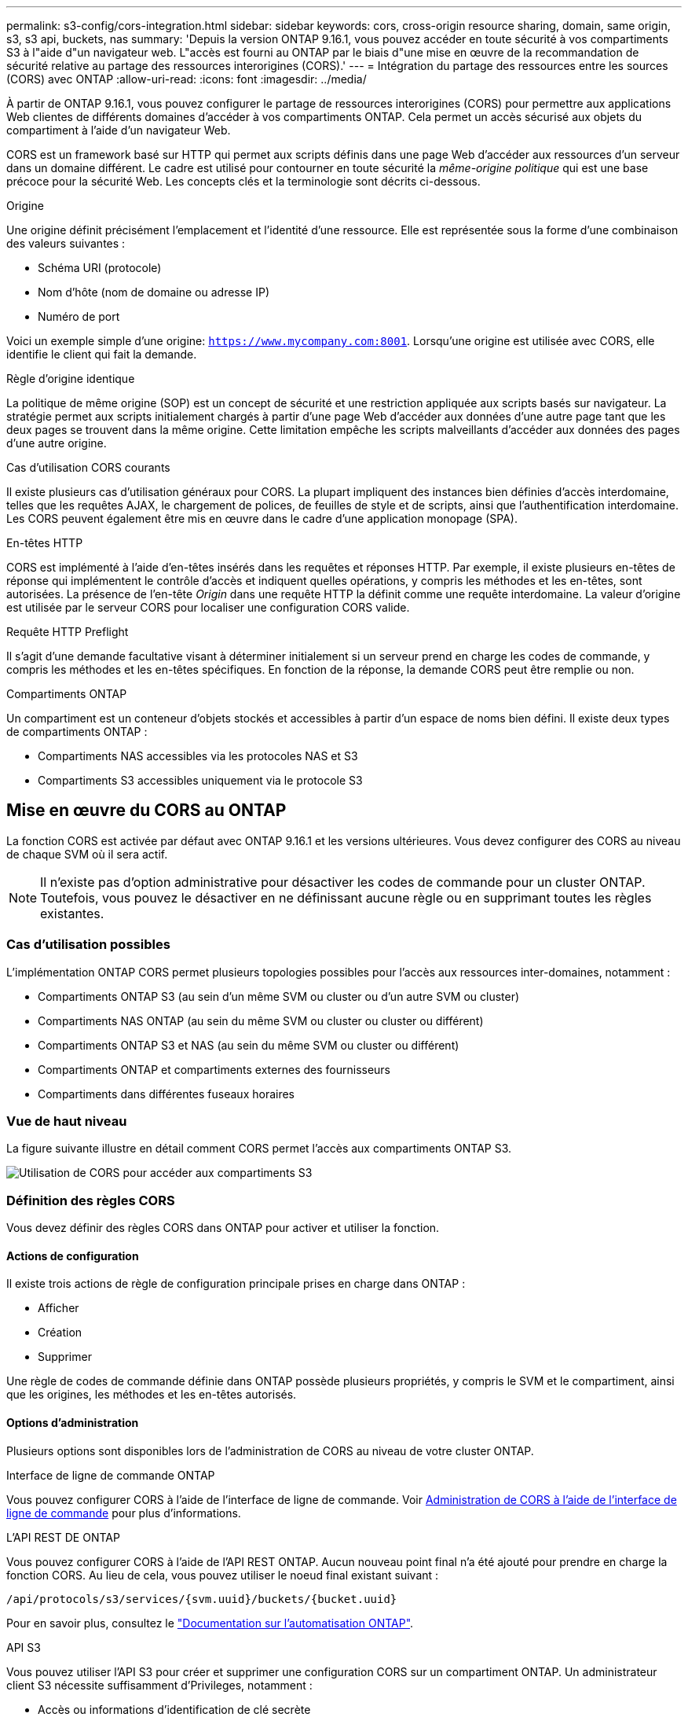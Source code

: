 ---
permalink: s3-config/cors-integration.html 
sidebar: sidebar 
keywords: cors, cross-origin resource sharing, domain, same origin, s3, s3 api, buckets, nas 
summary: 'Depuis la version ONTAP 9.16.1, vous pouvez accéder en toute sécurité à vos compartiments S3 à l"aide d"un navigateur web. L"accès est fourni au ONTAP par le biais d"une mise en œuvre de la recommandation de sécurité relative au partage des ressources interorigines (CORS).' 
---
= Intégration du partage des ressources entre les sources (CORS) avec ONTAP
:allow-uri-read: 
:icons: font
:imagesdir: ../media/


[role="lead"]
À partir de ONTAP 9.16.1, vous pouvez configurer le partage de ressources interorigines (CORS) pour permettre aux applications Web clientes de différents domaines d'accéder à vos compartiments ONTAP. Cela permet un accès sécurisé aux objets du compartiment à l'aide d'un navigateur Web.

CORS est un framework basé sur HTTP qui permet aux scripts définis dans une page Web d'accéder aux ressources d'un serveur dans un domaine différent. Le cadre est utilisé pour contourner en toute sécurité la _même-origine politique_ qui est une base précoce pour la sécurité Web. Les concepts clés et la terminologie sont décrits ci-dessous.

.Origine
Une origine définit précisément l'emplacement et l'identité d'une ressource. Elle est représentée sous la forme d'une combinaison des valeurs suivantes :

* Schéma URI (protocole)
* Nom d'hôte (nom de domaine ou adresse IP)
* Numéro de port


Voici un exemple simple d'une origine: `https://www.mycompany.com:8001`. Lorsqu'une origine est utilisée avec CORS, elle identifie le client qui fait la demande.

.Règle d'origine identique
La politique de même origine (SOP) est un concept de sécurité et une restriction appliquée aux scripts basés sur navigateur. La stratégie permet aux scripts initialement chargés à partir d'une page Web d'accéder aux données d'une autre page tant que les deux pages se trouvent dans la même origine. Cette limitation empêche les scripts malveillants d'accéder aux données des pages d'une autre origine.

.Cas d'utilisation CORS courants
Il existe plusieurs cas d'utilisation généraux pour CORS. La plupart impliquent des instances bien définies d'accès interdomaine, telles que les requêtes AJAX, le chargement de polices, de feuilles de style et de scripts, ainsi que l'authentification interdomaine. Les CORS peuvent également être mis en œuvre dans le cadre d'une application monopage (SPA).

.En-têtes HTTP
CORS est implémenté à l'aide d'en-têtes insérés dans les requêtes et réponses HTTP. Par exemple, il existe plusieurs en-têtes de réponse qui implémentent le contrôle d'accès et indiquent quelles opérations, y compris les méthodes et les en-têtes, sont autorisées. La présence de l'en-tête _Origin_ dans une requête HTTP la définit comme une requête interdomaine. La valeur d'origine est utilisée par le serveur CORS pour localiser une configuration CORS valide.

.Requête HTTP Preflight
Il s'agit d'une demande facultative visant à déterminer initialement si un serveur prend en charge les codes de commande, y compris les méthodes et les en-têtes spécifiques. En fonction de la réponse, la demande CORS peut être remplie ou non.

.Compartiments ONTAP
Un compartiment est un conteneur d'objets stockés et accessibles à partir d'un espace de noms bien défini. Il existe deux types de compartiments ONTAP :

* Compartiments NAS accessibles via les protocoles NAS et S3
* Compartiments S3 accessibles uniquement via le protocole S3




== Mise en œuvre du CORS au ONTAP

La fonction CORS est activée par défaut avec ONTAP 9.16.1 et les versions ultérieures. Vous devez configurer des CORS au niveau de chaque SVM où il sera actif.


NOTE: Il n'existe pas d'option administrative pour désactiver les codes de commande pour un cluster ONTAP. Toutefois, vous pouvez le désactiver en ne définissant aucune règle ou en supprimant toutes les règles existantes.



=== Cas d'utilisation possibles

L'implémentation ONTAP CORS permet plusieurs topologies possibles pour l'accès aux ressources inter-domaines, notamment :

* Compartiments ONTAP S3 (au sein d'un même SVM ou cluster ou d'un autre SVM ou cluster)
* Compartiments NAS ONTAP (au sein du même SVM ou cluster ou cluster ou différent)
* Compartiments ONTAP S3 et NAS (au sein du même SVM ou cluster ou différent)
* Compartiments ONTAP et compartiments externes des fournisseurs
* Compartiments dans différentes fuseaux horaires




=== Vue de haut niveau

La figure suivante illustre en détail comment CORS permet l'accès aux compartiments ONTAP S3.

image:s3-cors.png["Utilisation de CORS pour accéder aux compartiments S3"]



=== Définition des règles CORS

Vous devez définir des règles CORS dans ONTAP pour activer et utiliser la fonction.



==== Actions de configuration

Il existe trois actions de règle de configuration principale prises en charge dans ONTAP :

* Afficher
* Création
* Supprimer


Une règle de codes de commande définie dans ONTAP possède plusieurs propriétés, y compris le SVM et le compartiment, ainsi que les origines, les méthodes et les en-têtes autorisés.



==== Options d'administration

Plusieurs options sont disponibles lors de l'administration de CORS au niveau de votre cluster ONTAP.

.Interface de ligne de commande ONTAP
Vous pouvez configurer CORS à l'aide de l'interface de ligne de commande. Voir <<Administration de CORS à l'aide de l'interface de ligne de commande>> pour plus d'informations.

.L'API REST DE ONTAP
Vous pouvez configurer CORS à l'aide de l'API REST ONTAP. Aucun nouveau point final n'a été ajouté pour prendre en charge la fonction CORS. Au lieu de cela, vous pouvez utiliser le noeud final existant suivant :

`/api/protocols/s3/services/{svm.uuid}/buckets/{bucket.uuid}`

Pour en savoir plus, consultez le https://docs.netapp.com/us-en/ontap-automation/["Documentation sur l'automatisation ONTAP"^].

.API S3
Vous pouvez utiliser l'API S3 pour créer et supprimer une configuration CORS sur un compartiment ONTAP. Un administrateur client S3 nécessite suffisamment d'Privileges, notamment :

* Accès ou informations d'identification de clé secrète
* Règles configurées sur le compartiment pour autoriser l'accès via s3api




=== Mise à niveau et rétablissement

Si vous prévoyez d'utiliser le service de commande pour accéder aux compartiments ONTAP S3, vous devez être conscient de plusieurs problèmes d'administration.

.Mise à niveau
La fonction CORS est prise en charge lorsque tous les nœuds sont mis à niveau vers 9.16.1. Dans les clusters en mode mixte, la fonction n'est disponible que si la version effective du cluster (ECV) est 9.16.1 ou ultérieure.

.Rétablissement
Du point de vue de l'utilisateur, toutes les configurations CORS doivent être supprimées avant que la restauration de cluster ne puisse continuer. En interne, l'opération supprimera toutes les bases de données CORS. Il vous sera demandé d'exécuter une commande pour effacer et rétablir ces structures de données.



== Administration de CORS à l'aide de l'interface de ligne de commande

Vous pouvez utiliser l'interface de ligne de commande ONTAP pour administrer les règles CORS. Les principales opérations sont décrites ci-dessous. Vous devez être au niveau de privilège ONTAP *admin* pour émettre les commandes CORS.



=== Création

Vous pouvez définir une règle CORS à l'aide de la `vserver object-store-server bucket cors-rule create` commande.

.Paramètres
Les paramètres utilisés pour créer une règle sont décrits ci-dessous.

[cols="30,70"]
|===
| Paramètre | Description 


 a| 
`vserver`
 a| 
Spécifie le nom du SVM (vserver) hébergeant le compartiment de serveur de magasin d'objets où la règle est créée.



 a| 
`bucket`
 a| 
Nom du compartiment sur le serveur de magasin d'objets pour lequel la règle est créée.



 a| 
`index`
 a| 
Paramètre facultatif indiquant l'index du compartiment de serveur de magasin d'objets dans lequel la règle est créée.



 a| 
`rule id`
 a| 
Identifiant unique de la règle de compartiment du serveur de magasin d'objets.



 a| 
`allowed-origins`
 a| 
Liste des origines à partir desquelles les demandes d'origine croisée sont autorisées à provenir de.



 a| 
`allowed-methods`
 a| 
Liste des méthodes HTTP autorisées dans une requête d'origine croisée.



 a| 
`allowed-headers`
 a| 
Liste des méthodes HTTP autorisées dans les requêtes d'origine croisée.



 a| 
`expose-headers`
 a| 
Une liste des en-têtes supplémentaires envoie dans les réponses CORS auxquelles les clients peuvent accéder à partir de leurs applications.



 a| 
`max-age-in-seconds`
 a| 
Un paramètre facultatif spécifiant la durée pendant laquelle votre navigateur doit mettre en cache une réponse de pré-vol pour une ressource spécifique.

|===
.Exemple
[listing]
----
vserver object-store-server bucket cors-rule create -vserver vs1 -bucket bucket1 -allowed-origins www.myexample.com -allowed-methods GET,DELETE
----


=== Afficher

Vous pouvez utiliser la commande `vserver object-store-server bucket cors-rule show` pour afficher la liste des règles actuelles et leur contenu.


NOTE: L'inclusion du paramètre `-instance` permet d'étendre les données présentées pour chacune des règles. Vous pouvez également spécifier les champs que vous souhaitez.

.Exemple
[listing]
----
server object-store-server bucket cors-rule show -instance
----


=== Supprimer

Vous pouvez utiliser la commande delete pour supprimer une instance d'une règle CORS. Vous avez besoin de `index` la valeur de la règle et l'opération est effectuée en deux étapes :

. Exécutez une `show` commande pour afficher la règle et récupérer son index.
. Émettez la suppression à l'aide de la valeur d'index.


.Exemple
[listing]
----
vserver object-store-server bucket cors-rule delete -vserver vs1 -bucket bucket1 -index 1
----


=== Modifier

Aucune commande CLI n'est disponible pour modifier une règle CORS existante. Pour modifier une règle, procédez comme suit :

. Supprimez la règle existante.
. Créez une nouvelle règle avec les options souhaitées.

